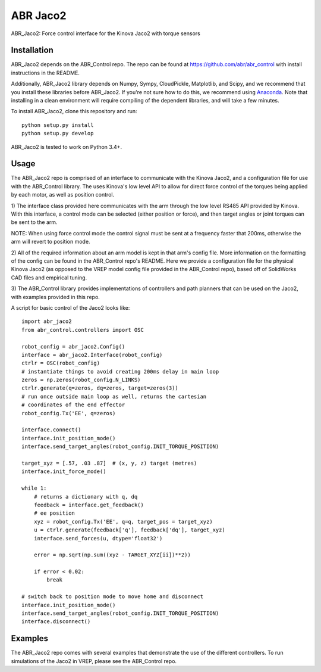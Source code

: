 *********
ABR Jaco2
*********

ABR_Jaco2: Force control interface for the Kinova Jaco2 with torque sensors

Installation
============

ABR_Jaco2 depends on the ABR_Control repo. The repo can be found
at https://github.com/abr/abr_control with install instructions in the README.

Additionally, ABR_Jaco2 library depends on Numpy, Sympy, CloudPickle,
Matplotlib, and Scipy, and we recommend that you install these libraries
before ABR_Jaco2. If you're not sure how to do this, we recommend using
`Anaconda <https://store.continuum.io/cshop/anaconda/>`_.
Note that installing in a clean environment will require compiling of the
dependent libraries, and will take a few minutes.

To install ABR_Jaco2, clone this repository and run::

    python setup.py install
    python setup.py develop

ABR_Jaco2 is tested to work on Python 3.4+.

Usage
=====

The ABR_Jaco2 repo is comprised of an interface to communicate with
the Kinova Jaco2, and a configuration file for use with the ABR_Control
library. The uses Kinova's low level API to allow for direct force control
of the torques being applied by each motor, as well as position control.

1) The interface class provided here communicates with the arm through the low
level RS485 API provided by Kinova. With this interface, a control mode can be
selected (either position or force), and then target angles or joint torques
can be sent to the arm.

NOTE: When using force control mode the control signal must be sent at a
frequency faster that 200ms, otherwise the arm will revert to position mode.

2) All of the required information about an arm model is kept in that arm's
config file. More information on the formatting of the config can be found in
the ABR_Control repo's README. Here we provide a configuration file for the
physical Kinova Jaco2 (as opposed to the VREP model config file provided in
the ABR_Control repo), based off of SolidWorks CAD files and empirical tuning.

3) The ABR_Control library provides implementations of controllers and path
planners that can be used on the Jaco2, with examples provided in this repo.

A script for basic control of the Jaco2 looks like::

    import abr_jaco2
    from abr_control.controllers import OSC
    
    robot_config = abr_jaco2.Config()
    interface = abr_jaco2.Interface(robot_config)
    ctrlr = OSC(robot_config)
    # instantiate things to avoid creating 200ms delay in main loop
    zeros = np.zeros(robot_config.N_LINKS)
    ctrlr.generate(q=zeros, dq=zeros, target=zeros(3))
    # run once outside main loop as well, returns the cartesian
    # coordinates of the end effector
    robot_config.Tx('EE', q=zeros)
    
    interface.connect()
    interface.init_position_mode()
    interface.send_target_angles(robot_config.INIT_TORQUE_POSITION)
    
    target_xyz = [.57, .03 .87]  # (x, y, z) target (metres)
    interface.init_force_mode()
    
    while 1:
        # returns a dictionary with q, dq
        feedback = interface.get_feedback() 
        # ee position
        xyz = robot_config.Tx('EE', q=q, target_pos = target_xyz)
        u = ctrlr.generate(feedback['q'], feedback['dq'], target_xyz)
        interface.send_forces(u, dtype='float32')
    
        error = np.sqrt(np.sum((xyz - TARGET_XYZ[ii])**2))
    
        if error < 0.02:
            break
    
    # switch back to position mode to move home and disconnect
    interface.init_position_mode()
    interface.send_target_angles(robot_config.INIT_TORQUE_POSITION)
    interface.disconnect()

Examples
========

The ABR_Jaco2 repo comes with several examples that demonstrate the use of
the different controllers. To run simulations of the Jaco2 in VREP, please
see the ABR_Control repo.
